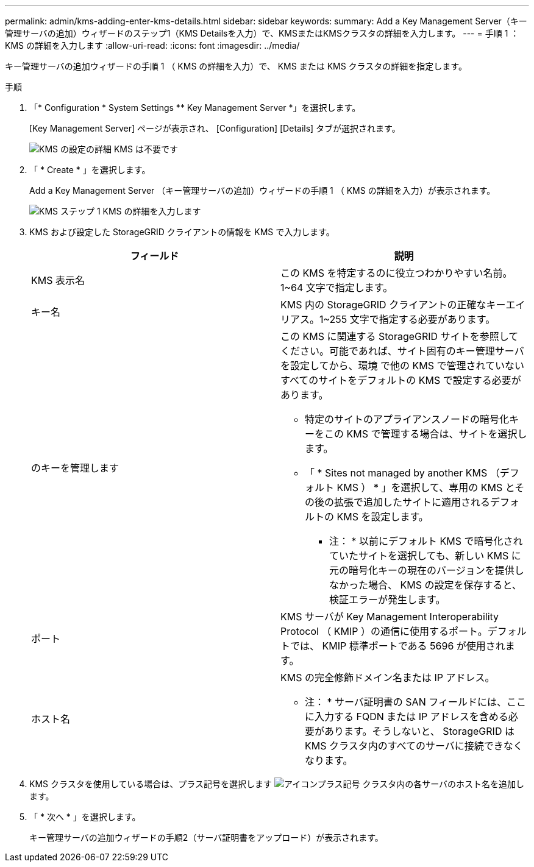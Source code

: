 ---
permalink: admin/kms-adding-enter-kms-details.html 
sidebar: sidebar 
keywords:  
summary: Add a Key Management Server（キー管理サーバの追加）ウィザードのステップ1（KMS Detailsを入力）で、KMSまたはKMSクラスタの詳細を入力します。 
---
= 手順 1 ： KMS の詳細を入力します
:allow-uri-read: 
:icons: font
:imagesdir: ../media/


[role="lead"]
キー管理サーバの追加ウィザードの手順 1 （ KMS の詳細を入力）で、 KMS または KMS クラスタの詳細を指定します。

.手順
. 「* Configuration * System Settings ** Key Management Server *」を選択します。
+
[Key Management Server] ページが表示され、 [Configuration] [Details] タブが選択されます。

+
image::../media/kms_configuration_details_no_kms.png[KMS の設定の詳細 KMS は不要です]

. 「 * Create * 」を選択します。
+
Add a Key Management Server （キー管理サーバの追加）ウィザードの手順 1 （ KMS の詳細を入力）が表示されます。

+
image::../media/kms_step_1_enter_kms_details.png[KMS ステップ 1 KMS の詳細を入力します]

. KMS および設定した StorageGRID クライアントの情報を KMS で入力します。
+
[cols="1a,1a"]
|===
| フィールド | 説明 


 a| 
KMS 表示名
 a| 
この KMS を特定するのに役立つわかりやすい名前。1~64 文字で指定します。



 a| 
キー名
 a| 
KMS 内の StorageGRID クライアントの正確なキーエイリアス。1~255 文字で指定する必要があります。



 a| 
のキーを管理します
 a| 
この KMS に関連する StorageGRID サイトを参照してください。可能であれば、サイト固有のキー管理サーバを設定してから、環境 で他の KMS で管理されていないすべてのサイトをデフォルトの KMS で設定する必要があります。

** 特定のサイトのアプライアンスノードの暗号化キーをこの KMS で管理する場合は、サイトを選択します。
** 「 * Sites not managed by another KMS （デフォルト KMS ） * 」を選択して、専用の KMS とその後の拡張で追加したサイトに適用されるデフォルトの KMS を設定します。
+
* 注： * 以前にデフォルト KMS で暗号化されていたサイトを選択しても、新しい KMS に元の暗号化キーの現在のバージョンを提供しなかった場合、 KMS の設定を保存すると、検証エラーが発生します。





 a| 
ポート
 a| 
KMS サーバが Key Management Interoperability Protocol （ KMIP ）の通信に使用するポート。デフォルトでは、 KMIP 標準ポートである 5696 が使用されます。



 a| 
ホスト名
 a| 
KMS の完全修飾ドメイン名または IP アドレス。

* 注： * サーバ証明書の SAN フィールドには、ここに入力する FQDN または IP アドレスを含める必要があります。そうしないと、 StorageGRID は KMS クラスタ内のすべてのサーバに接続できなくなります。

|===
. KMS クラスタを使用している場合は、プラス記号を選択します image:../media/icon_plus_sign_black_on_white_old.png["アイコンプラス記号"] クラスタ内の各サーバのホスト名を追加します。
. 「 * 次へ * 」を選択します。
+
キー管理サーバの追加ウィザードの手順2（サーバ証明書をアップロード）が表示されます。


